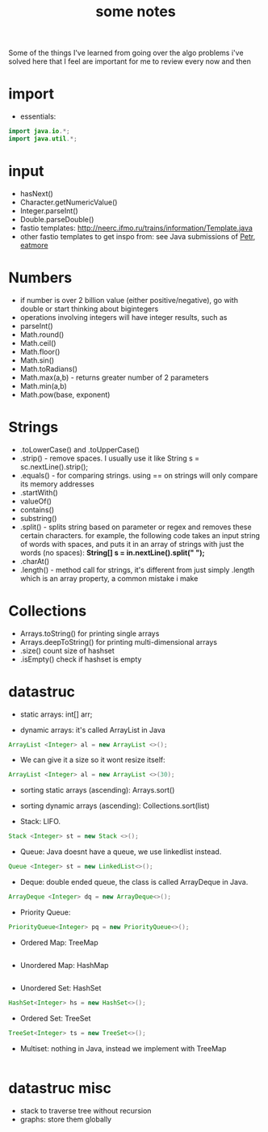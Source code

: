 #+TITLE: some notes

Some of the things I've learned from going over the algo problems i've solved here that I feel are important for me to review every now and then

* import
- essentials:
#+BEGIN_SRC java
import java.io.*;
import java.util.*;
#+END_SRC
* input
- hasNext()
- Character.getNumericValue()
- Integer.parseInt()
- Double.parseDouble()
- fastio templates: http://neerc.ifmo.ru/trains/information/Template.java
- other fastio templates to get inspo from: see Java submissions of [[https://codeforces.com/profile/Petr][Petr]], [[https://codeforces.com/profile/eatmore][eatmore]] 

* Numbers
- if number is over 2 billion value (either positive/negative), go with double or start thinking about bigintegers
- operations involving integers will have integer results, such as 
- parseInt()
- Math.round()
- Math.ceil()
- Math.floor()
- Math.sin()
- Math.toRadians()
- Math.max(a,b) - returns greater number of 2 parameters
- Math.min(a,b)
- Math.pow(base, exponent)

* Strings
- .toLowerCase() and .toUpperCase()
- .strip() - remove spaces. I usually use it like String s = sc.nextLine().strip();
- .equals() - for comparing strings. using == on strings will only compare its memory addresses
- .startWith()
- valueOf()
- contains()
- substring()
- .split() - splits string based on parameter or regex and removes these certain characters. for example, the following code takes an input string of words with spaces, and puts it in an array of strings with just the words (no spaces): **String[] s = in.nextLine().split(" ");**
- .charAt()
- .length() - method call for strings, it's different from just simply .length which is an array property, a common mistake i make

* Collections
- Arrays.toString() for printing single arrays
- Arrays.deepToString() for printing multi-dimensional arrays
- .size() count size of hashset
- .isEmpty() check if hashset is empty

* datastruc
- static arrays: int[] arr;

- dynamic arrays: it's called ArrayList in Java 
#+BEGIN_SRC java
ArrayList <Integer> al = new ArrayList <>(); 
#+END_SRC
 
- We can give it a size so it wont resize itself: 
#+BEGIN_SRC java
ArrayList <Integer> al = new ArrayList <>(30);
#+END_SRC

- sorting static arrays (ascending): Arrays.sort()
- sorting dynamic arrays (ascending): Collections.sort(list)

- Stack: LIFO. 
#+BEGIN_SRC java
Stack <Integer> st = new Stack <>();
#+END_SRC

- Queue: Java doesnt have a queue, we use linkedlist instead. 
#+BEGIN_SRC java
Queue <Integer> st = new LinkedList<>();
#+END_SRC

- Deque: double ended queue, the class is called ArrayDeque in Java.
#+BEGIN_SRC java
ArrayDeque <Integer> dq = new ArrayDeque<>();
#+END_SRC

- Priority Queue:
#+BEGIN_SRC java
PriorityQueue<Integer> pq = new PriorityQueue<>();
#+END_SRC


- Ordered Map: TreeMap
#+BEGIN_SRC java

#+END_SRC

- Unordered Map: HashMap
#+BEGIN_SRC java

#+END_SRC

- Unordered Set: HashSet
#+BEGIN_SRC java
HashSet<Integer> hs = new HashSet<>();
#+END_SRC

- Ordered Set: TreeSet
#+BEGIN_SRC java
TreeSet<Integer> ts = new TreeSet<>();
#+END_SRC

- Multiset: nothing in Java, instead we implement with TreeMap
#+BEGIN_SRC java

#+END_SRC

* datastruc misc
- stack to traverse tree without recursion
- graphs: store them globally
